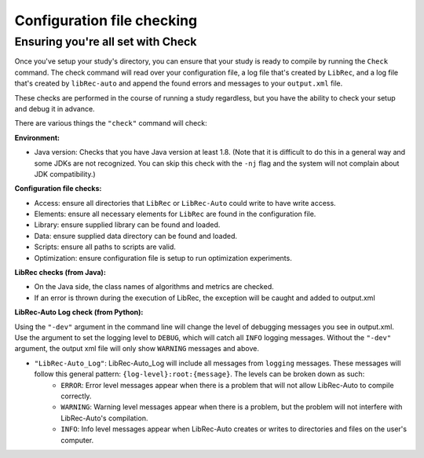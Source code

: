 ============
Configuration file checking
============

Ensuring you're all set with Check
--------------------

Once you've setup your study's directory, you can ensure that your study is ready to compile by running the ``Check`` command.
The check command will read over your configuration file, a log file that's created by ``LibRec``, and a log file that's created by ``libRec-auto`` and append the found errors and messages
to your ``output.xml`` file.

These checks are performed in the course of running a study regardless, but you have the ability to check your setup and debug it in advance.

There are various things the ``"check"`` command will check:

**Environment:**

* Java version: Checks that you have Java version at least 1.8. (Note that it is difficult to do this in a general way and some JDKs are not recognized. You can skip this check with the ``-nj`` flag and the system will not complain about JDK compatibility.)

**Configuration file checks:**

* Access: ensure all directories that ``LibRec`` or ``LibRec-Auto`` could write to have write access.
* Elements: ensure all necessary elements for ``LibRec`` are found in the configuration file.
* Library: ensure supplied library can be found and loaded.
* Data: ensure supplied data directory can be found and loaded.
* Scripts: ensure all paths to scripts are valid.
* Optimization: ensure configuration file is setup to run optimization experiments. 

**LibRec checks (from Java):**

* On the Java side, the class names of algorithms and metrics are checked.
* If an error is thrown during the execution of LibRec, the exception will be caught and added to output.xml
 
**LibRec-Auto Log check (from Python):**

Using the ``"-dev"`` argument in the command line will change the level of debugging messages you see in  output.xml. Use the argument to set the logging level to ``DEBUG``, which will catch all ``INFO`` logging messages. 
Without the ``"-dev"`` argument, the output xml file will only show ``WARNING`` messages and above. 

* ``"LibRec-Auto_Log"``: LibRec-Auto_Log will include all messages from ``logging`` messages. These messages will follow this general pattern: ``{log-level}:root:{message}``. The levels can be broken down as such:
    * ``ERROR``: Error level messages appear when there is a problem that will not allow LibRec-Auto to compile correctly. 
    * ``WARNING``: Warning level messages appear when there is a problem, but the problem will not interfere with LibRec-Auto's compilation.
    * ``INFO``: Info level messages appear when LibRec-Auto creates or writes to directories and files on the user's computer.